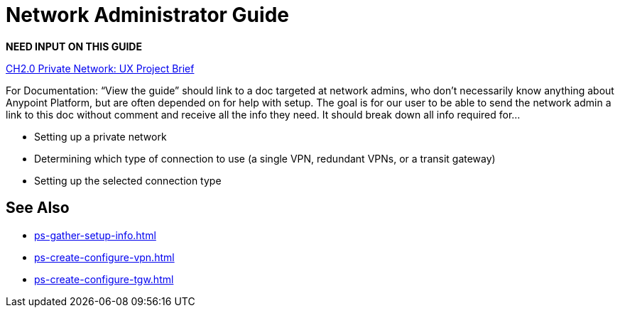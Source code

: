 = Network Administrator Guide

*NEED INPUT ON THIS GUIDE* 

https://docs.google.com/document/d/1h_z0cI2VE3NV1Sgr8GFkX6GqYO9BJ-w5FmnxYqub-QA/edit#[CH2.0 Private Network: UX Project Brief]

For Documentation: “View the guide” should link to a doc targeted at network admins, who don't necessarily know anything about Anypoint Platform, but are often depended on for help with setup. The goal is for our user to be able to send the network admin a link to this doc without comment and receive all the info they need. It should break down all info required for…

* Setting up a private network
* Determining which type of connection to use (a single VPN, redundant VPNs, or a transit gateway)
* Setting up the selected connection type


== See Also 

* xref:ps-gather-setup-info.adoc[]
* xref:ps-create-configure-vpn.adoc[]
* xref:ps-create-configure-tgw.adoc[]


